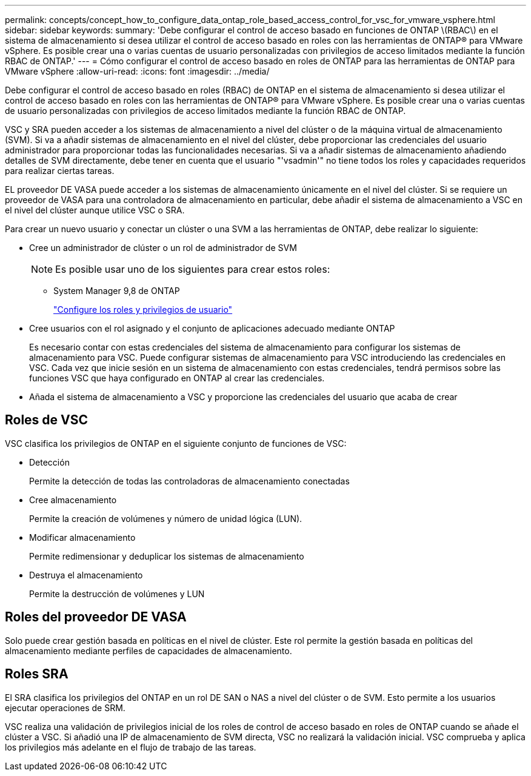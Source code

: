---
permalink: concepts/concept_how_to_configure_data_ontap_role_based_access_control_for_vsc_for_vmware_vsphere.html 
sidebar: sidebar 
keywords:  
summary: 'Debe configurar el control de acceso basado en funciones de ONTAP \(RBAC\) en el sistema de almacenamiento si desea utilizar el control de acceso basado en roles con las herramientas de ONTAP® para VMware vSphere. Es posible crear una o varias cuentas de usuario personalizadas con privilegios de acceso limitados mediante la función RBAC de ONTAP.' 
---
= Cómo configurar el control de acceso basado en roles de ONTAP para las herramientas de ONTAP para VMware vSphere
:allow-uri-read: 
:icons: font
:imagesdir: ../media/


[role="lead"]
Debe configurar el control de acceso basado en roles (RBAC) de ONTAP en el sistema de almacenamiento si desea utilizar el control de acceso basado en roles con las herramientas de ONTAP® para VMware vSphere. Es posible crear una o varias cuentas de usuario personalizadas con privilegios de acceso limitados mediante la función RBAC de ONTAP.

VSC y SRA pueden acceder a los sistemas de almacenamiento a nivel del clúster o de la máquina virtual de almacenamiento (SVM). Si va a añadir sistemas de almacenamiento en el nivel del clúster, debe proporcionar las credenciales del usuario administrador para proporcionar todas las funcionalidades necesarias. Si va a añadir sistemas de almacenamiento añadiendo detalles de SVM directamente, debe tener en cuenta que el usuario "'vsadmin'" no tiene todos los roles y capacidades requeridos para realizar ciertas tareas.

EL proveedor DE VASA puede acceder a los sistemas de almacenamiento únicamente en el nivel del clúster. Si se requiere un proveedor de VASA para una controladora de almacenamiento en particular, debe añadir el sistema de almacenamiento a VSC en el nivel del clúster aunque utilice VSC o SRA.

Para crear un nuevo usuario y conectar un clúster o una SVM a las herramientas de ONTAP, debe realizar lo siguiente:

* Cree un administrador de clúster o un rol de administrador de SVM
+

NOTE: Es posible usar uno de los siguientes para crear estos roles:

+
** System Manager 9,8 de ONTAP
+
link:../configure/task_configure_user_role_and_privileges.html["Configure los roles y privilegios de usuario"]



* Cree usuarios con el rol asignado y el conjunto de aplicaciones adecuado mediante ONTAP
+
Es necesario contar con estas credenciales del sistema de almacenamiento para configurar los sistemas de almacenamiento para VSC. Puede configurar sistemas de almacenamiento para VSC introduciendo las credenciales en VSC. Cada vez que inicie sesión en un sistema de almacenamiento con estas credenciales, tendrá permisos sobre las funciones VSC que haya configurado en ONTAP al crear las credenciales.

* Añada el sistema de almacenamiento a VSC y proporcione las credenciales del usuario que acaba de crear




== Roles de VSC

VSC clasifica los privilegios de ONTAP en el siguiente conjunto de funciones de VSC:

* Detección
+
Permite la detección de todas las controladoras de almacenamiento conectadas

* Cree almacenamiento
+
Permite la creación de volúmenes y número de unidad lógica (LUN).

* Modificar almacenamiento
+
Permite redimensionar y deduplicar los sistemas de almacenamiento

* Destruya el almacenamiento
+
Permite la destrucción de volúmenes y LUN





== Roles del proveedor DE VASA

Solo puede crear gestión basada en políticas en el nivel de clúster. Este rol permite la gestión basada en políticas del almacenamiento mediante perfiles de capacidades de almacenamiento.



== Roles SRA

El SRA clasifica los privilegios del ONTAP en un rol DE SAN o NAS a nivel del clúster o de SVM. Esto permite a los usuarios ejecutar operaciones de SRM.

VSC realiza una validación de privilegios inicial de los roles de control de acceso basado en roles de ONTAP cuando se añade el clúster a VSC. Si añadió una IP de almacenamiento de SVM directa, VSC no realizará la validación inicial. VSC comprueba y aplica los privilegios más adelante en el flujo de trabajo de las tareas.
